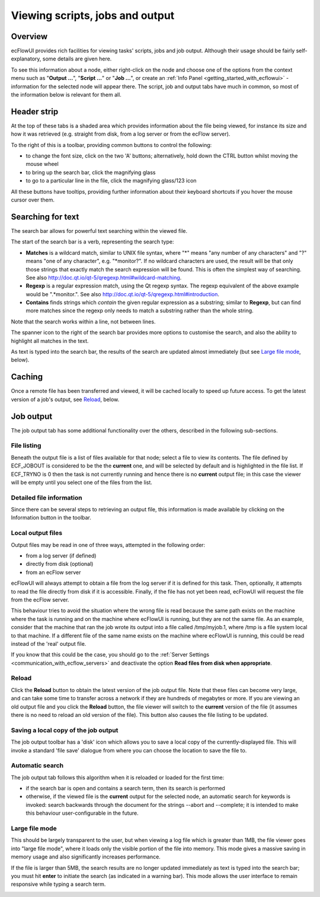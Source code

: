 .. _viewing_scripts,_jobs_and_output:

Viewing scripts, jobs and output
////////////////////////////////


Overview
========

ecFlowUI provides rich facilities for viewing tasks' scripts, jobs and
job output. Although their usage should be fairly self-explanatory, some
details are given here.

To see this information about a node, either right-click on the node and
choose one of the options from the context menu such as "**Output
...**", "**Script ...**" or "**Job ...**", or create an :ref:`Info
Panel <getting_started_with_ecflowui>`
- information for the selected node will appear there. The script, job
and output tabs have much in common, so most of the information below is
relevant for them all.

Header strip
============

At the top of these tabs is a shaded area which provides information
about the file being viewed, for instance its size and how it was
retrieved (e.g. straight from disk, from a log server or from the ecFlow
server).

.. image:: /_static/ecflow_ui/viewing_scripts,_jobs_and_output/image1.png
   :width: 5.90069in
   :height: 1.28498in

To the right of this is a toolbar, providing common buttons to control
the following:

-  to change the font size, click on the two 'A' buttons; alternatively,
   hold down the CTRL button whilst moving the mouse wheel

-  to bring up the search bar, click the magnifying glass

-  to go to a particular line in the file, click the magnifying
   glass/123 icon

All these buttons have tooltips, providing further information about
their keyboard shortcuts if you hover the mouse cursor over them.

Searching for text
==================

The search bar allows for powerful text searching within the viewed
file.

.. image:: /_static/ecflow_ui/viewing_scripts,_jobs_and_output/image2.png
   :width: 5.90069in
   :height: 3.40065in

The start of the search bar is a verb, representing the search type:

-  **Matches** is a wildcard match, similar to UNIX file syntax, where
   "*" means "any number of any characters" and "?" means "one of any
   character", e.g. "*monitor?". If no wildcard characters are used, the
   result will be that only those strings that exactly match the search
   expression will be found. This is often the simplest way of
   searching. See also
   http://doc.qt.io/qt-5/qregexp.html#wildcard-matching.

-  **Regexp** is a regular expression match, using the Qt regexp syntax.
   The regexp equivalent of the above example would be ".*monitor.". See
   also http://doc.qt.io/qt-5/qregexp.html#introduction.

-  **Contains** finds strings which *contain* the given regular
   expression as a substring; similar to **Regexp**, but can find more
   matches since the regexp only needs to match a substring rather than
   the whole string.

Note that the search works within a line, not between lines.

The spanner icon to the right of the search bar provides more options to
customise the search, and also the ability to highlight all matches in
the text.

As text is typed into the search bar, the results of the search are
updated almost immediately (but see `Large file
mode <#large-file-mode>`__, below).

Caching
=======

Once a remote file has been transferred and viewed, it will be cached
locally to speed up future access. To get the latest version of a job's
output, see `Reload <#reload>`__, below.

Job output
==========

The job output tab has some additional functionality over the others,
described in the following sub-sections.

File listing
------------

Beneath the output file is a list of files available for that node;
select a file to view its contents. The file defined by ECF_JOBOUT is
considered to be the the **current** one, and will be selected by
default and is highlighted in the file list. If ECF_TRYNO is 0 then the
task is not currently running and hence there is no **current** output
file; in this case the viewer will be empty until you select one of the
files from the list.

.. image:: /_static/ecflow_ui/viewing_scripts,_jobs_and_output/image3.png
   :width: 5.90069in
   :height: 2.4283in

Detailed file information
-------------------------

Since there can be several steps to retrieving an output file, this
information is made available by clicking on the Information button in
the toolbar.

.. image:: /_static/ecflow_ui/viewing_scripts,_jobs_and_output/image4.png
   :width: 3.76802in
   :height: 2.60417in

Local output files
------------------

Output files may be read in one of three ways, attempted in the
following order:

-  from a log server (if defined)

-  directly from disk (optional)

-  from an ecFlow server

ecFlowUI will always attempt to obtain a file from the log server if it
is defined for this task. Then, optionally, it attempts to read the file
directly from disk if it is accessible. Finally, if the file has not yet
been read, ecFlowUI will request the file from the ecFlow server.

This behaviour tries to avoid the situation where the wrong file is read
because the same path exists on the machine where the task is running
and on the machine where ecFlowUI is running, but they are not the same
file. As an example, consider that the machine that ran the job wrote
its output into a file called /tmp/myjob.1, where /tmp is a file system
local to that machine. If a different file of the same name exists on
the machine where ecFlowUI is running, this could be read instead of the
'real' output file.

If you know that this could be the case, you should go to the :ref:`Server
Settings <communication_with_ecflow_servers>`
and deactivate the option **Read files from disk when appropriate**.

Reload
------


.. image:: /_static/ecflow_ui/viewing_scripts,_jobs_and_output/image5.png
   :width: 0.23659in
   :height: 0.20001in
\ Click
the **Reload** button to obtain the latest version of the job output
file. Note that these files can become very large, and can take some
time to transfer across a network if they are hundreds of megabytes or
more. If you are viewing an old output file and you click the **Reload**
button, the file viewer will switch to the **current** version of the
file (it assumes there is no need to reload an old version of the file).
This button also causes the file listing to be updated.

Saving a local copy of the job output
-------------------------------------

The job output toolbar has a 'disk' icon which allows you to save a
local copy of the currently-displayed file. This will invoke a standard
'file save' dialogue from where you can choose the location to save the
file to.

.. image:: /_static/ecflow_ui/viewing_scripts,_jobs_and_output/image6.png
   :width: 3.02083in
   :height: 0.73958in

Automatic search
----------------

The job output tab follows this algorithm when it is reloaded or loaded
for the first time:

-  if the search bar is open and contains a search term, then its search
   is performed

-  otherwise, if the viewed file is the **current** output for the
   selected node, an automatic search for keywords is invoked: search
   backwards through the document for the strings --abort and
   --complete; it is intended to make this behaviour user-configurable
   in the future.

Large file mode
---------------

This should be largely transparent to the user, but when viewing a log
file which is greater than 1MB, the file viewer goes into "large file
mode", where it loads only the visible portion of the file into memory.
This mode gives a massive saving in memory usage and also significantly
increases performance.

If the file is larger than 5MB, the search results are no longer updated
immediately as text is typed into the search bar; you must hit **enter**
to initiate the search (as indicated in a warning bar). This mode allows
the user interface to remain responsive while typing a search term.

.. image:: /_static/ecflow_ui/viewing_scripts,_jobs_and_output/image7.png
   :width: 5.90069in
   :height: 0.41963in

.. image:: /_static/ecflow_ui/viewing_scripts,_jobs_and_output/image5.png
   :width: 0.23659in
   :height: 0.20001in
